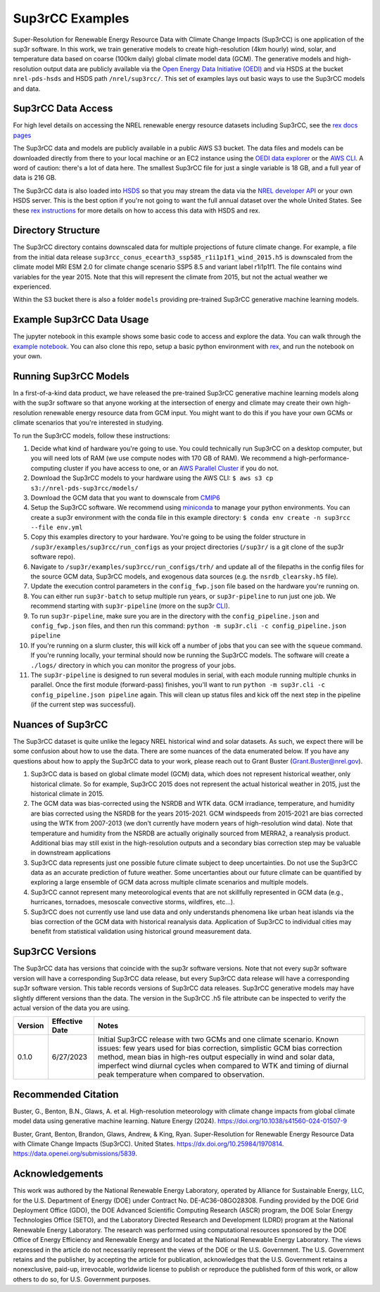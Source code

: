 ################
Sup3rCC Examples
################

Super-Resolution for Renewable Energy Resource Data with Climate Change Impacts (Sup3rCC) is one application of the sup3r software. In this work, we train generative models to create high-resolution (4km hourly) wind, solar, and temperature data based on coarse (100km daily) global climate model data (GCM). The generative models and high-resolution output data are publicly available via the `Open Energy Data Initiative (OEDI) <https://data.openei.org/submissions/5839>`__ and via HSDS at the bucket ``nrel-pds-hsds`` and HSDS path ``/nrel/sup3rcc/``. This set of examples lays out basic ways to use the Sup3rCC models and data.

Sup3rCC Data Access
--------------------

For high level details on accessing the NREL renewable energy resource datasets including Sup3rCC, see the `rex docs pages <https://nrel.github.io/rex/misc/examples.nrel_data.html>`__

The Sup3rCC data and models are publicly available in a public AWS S3 bucket. The data files and models can be downloaded directly from there to your local machine or an EC2 instance using the `OEDI data explorer <https://data.openei.org/s3_viewer?bucket-nrel-pds-sup3rcc>`__ or the `AWS CLI <https://aws.amazon.com/cli/>`__. A word of caution: there's a lot of data here. The smallest Sup3rCC file for just a single variable is 18 GB, and a full year of data is 216 GB.

The Sup3rCC data is also loaded into `HSDS <https://www.hdfgroup.org/solutions/highly-scalable-data-service-hsds/>`__ so that you may stream the data via the `NREL developer API <https://developer.nrel.gov/signup/>`__ or your own HSDS server. This is the best option if you're not going to want the full annual dataset over the whole United States. See these `rex instructions <https://nrel.github.io/rex/misc/examples.hsds.html>`__ for more details on how to access this data with HSDS and rex.

Directory Structure
-------------------

The Sup3rCC directory contains downscaled data for multiple projections of future climate change. For example, a file from the initial data release ``sup3rcc_conus_ecearth3_ssp585_r1i1p1f1_wind_2015.h5`` is downscaled from the climate model MRI ESM 2.0 for climate change scenario SSP5 8.5 and variant label r1i1p1f1. The file contains wind variables for the year 2015. Note that this will represent the climate from 2015, but not the actual weather we experienced.

Within the S3 bucket there is also a folder ``models`` providing pre-trained Sup3rCC generative machine learning models.

Example Sup3rCC Data Usage
--------------------------

The jupyter notebook in this example shows some basic code to access and explore the data. You can walk through the `example notebook <https://github.com/NREL/sup3r/tree/main/examples/sup3rcc/using_the_data.ipynb>`__. You can also clone this repo, setup a basic python environment with `rex <https://github.com/NREL/rex>`__, and run the notebook on your own.

Running Sup3rCC Models
----------------------

In a first-of-a-kind data product, we have released the pre-trained Sup3rCC generative machine learning models along with the sup3r software so that anyone working at the intersection of energy and climate may create their own high-resolution renewable energy resource data from GCM input. You might want to do this if you have your own GCMs or climate scenarios that you're interested in studying.

To run the Sup3rCC models, follow these instructions:

#. Decide what kind of hardware you're going to use. You could technically run Sup3rCC on a desktop computer, but you will need lots of RAM (we use compute nodes with 170 GB of RAM). We recommend a high-performance-computing cluster if you have access to one, or an `AWS Parallel Cluster <https://aws.amazon.com/hpc/parallelcluster/>`__ if you do not.
#. Download the Sup3rCC models to your hardware using the AWS CLI: ``$ aws s3 cp s3://nrel-pds-sup3rcc/models/``
#. Download the GCM data that you want to downscale from `CMIP6 <https://esgf-node.llnl.gov/search/cmip6/>`__
#. Setup the Sup3rCC software. We recommend using `miniconda <https://docs.conda.io/en/latest/miniconda.html>`__ to manage your python environments. You can create a sup3r environment with the conda file in this example directory: ``$ conda env create -n sup3rcc --file env.yml``
#. Copy this examples directory to your hardware. You're going to be using the folder structure in ``/sup3r/examples/sup3rcc/run_configs`` as your project directories (``/sup3r/`` is a git clone of the sup3r software repo).
#. Navigate to ``/sup3r/examples/sup3rcc/run_configs/trh/`` and update all of the filepaths in the config files for the source GCM data, Sup3rCC models, and exogenous data sources (e.g. the ``nsrdb_clearsky.h5`` file).
#. Update the execution control parameters in the ``config_fwp.json`` file based on the hardware you're running on.
#. You can either run ``sup3r-batch`` to setup multiple run years, or ``sup3r-pipeline`` to run just one job. We recommend starting with ``sup3r-pipeline`` (more on the sup3r `CLI <https://nrel.github.io/sup3r/_cli/sup3r.html>`__).
#. To run ``sup3r-pipeline``, make sure you are in the directory with the ``config_pipeline.json`` and ``config_fwp.json`` files, and then run this command: ``python -m sup3r.cli -c config_pipeline.json pipeline``
#. If you're running on a slurm cluster, this will kick off a number of jobs that you can see with the ``squeue`` command. If you're running locally, your terminal should now be running the Sup3rCC models. The software will create a ``./logs/`` directory in which you can monitor the progress of your jobs.
#. The ``sup3r-pipeline`` is designed to run several modules in serial, with each module running multiple chunks in parallel. Once the first module (forward-pass) finishes, you'll want to run ``python -m sup3r.cli -c config_pipeline.json pipeline`` again. This will clean up status files and kick off the next step in the pipeline (if the current step was successful).


Nuances of Sup3rCC
------------------

The Sup3rCC dataset is quite unlike the legacy NREL historical wind and solar datasets. As such, we expect there will be some confusion about how to use the data. There are some nuances of the data enumerated below. If you have any questions about how to apply the Sup3rCC data to your work, please reach out to Grant Buster (Grant.Buster@nrel.gov).

#. Sup3rCC data is based on global climate model (GCM) data, which does not represent historical weather, only historical climate. So for example, Sup3rCC 2015 does not represent the actual historical weather in 2015, just the historical climate in 2015.
#. The GCM data was bias-corrected using the NSRDB and WTK data. GCM irradiance, temperature, and humidity are bias corrected using the NSRDB for the years 2015-2021. GCM windspeeds from 2015-2021 are bias corrected using the WTK from 2007-2013 (we don't currently have modern years of high-resolution wind data). Note that temperature and humidity from the NSRDB are actually originally sourced from MERRA2, a reanalysis product. Additional bias may still exist in the high-resolution outputs and a secondary bias correction step may be valuable in downstream applications
#. Sup3rCC data represents just one possible future climate subject to deep uncertainties. Do not use the Sup3rCC data as an accurate prediction of future weather. Some uncertanties about our future climate can be quantified by exploring a large ensemble of GCM data across multiple climate scenarios and multiple models.
#. Sup3rCC cannot represent many meteorological events that are not skillfully represented in GCM data (e.g., hurricanes, tornadoes, mesoscale convective storms, wildfires, etc…).
#. Sup3rCC does not currently use land use data and only understands phenomena like urban heat islands via the bias correction of the GCM data with historical reanalysis data. Application of Sup3rCC to individual cities may benefit from statistical validation using historical ground measurement data.


Sup3rCC Versions
----------------

The Sup3rCC data has versions that coincide with the sup3r software versions. Note that not every sup3r software version will have a corresponding Sup3rCC data release, but every Sup3rCC data release will have a corresponding sup3r software version. This table records versions of Sup3rCC data releases. Sup3rCC generative models may have slightly different versions than the data. The version in the Sup3rCC .h5 file attribute can be inspected to verify the actual version of the data you are using.

.. list-table::
    :widths: auto
    :header-rows: 1

    * - Version
      - Effective Date
      - Notes
    * - 0.1.0
      - 6/27/2023
      - Initial Sup3rCC release with two GCMs and one climate scenario. Known issues: few years used for bias correction, simplistic GCM bias correction method, mean bias in high-res output especially in wind and solar data, imperfect wind diurnal cycles when compared to WTK and timing of diurnal peak temperature when compared to observation.

Recommended Citation
--------------------

Buster, G., Benton, B.N., Glaws, A. et al. High-resolution meteorology with climate change impacts from global climate model data using generative machine learning. Nature Energy (2024). https://doi.org/10.1038/s41560-024-01507-9

Buster, Grant, Benton, Brandon, Glaws, Andrew, & King, Ryan. Super-Resolution for Renewable Energy Resource Data with Climate Change Impacts (Sup3rCC). United States. https://dx.doi.org/10.25984/1970814. https://data.openei.org/submissions/5839.

Acknowledgements
----------------

This work was authored by the National Renewable Energy Laboratory, operated by Alliance for Sustainable Energy, LLC, for the U.S. Department of Energy (DOE) under Contract No. DE-AC36-08GO28308. Funding provided by the DOE Grid Deployment Office (GDO), the DOE Advanced Scientific Computing Research (ASCR) program, the DOE Solar Energy Technologies Office (SETO), and the Laboratory Directed Research and Development (LDRD) program at the National Renewable Energy Laboratory. The research was performed using computational resources sponsored by the DOE Office of Energy Efficiency and Renewable Energy and located at the National Renewable Energy Laboratory. The views expressed in the article do not necessarily represent the views of the DOE or the U.S. Government. The U.S. Government retains and the publisher, by accepting the article for publication, acknowledges that the U.S. Government retains a nonexclusive, paid-up, irrevocable, worldwide license to publish or reproduce the published form of this work, or allow others to do so, for U.S. Government purposes.
